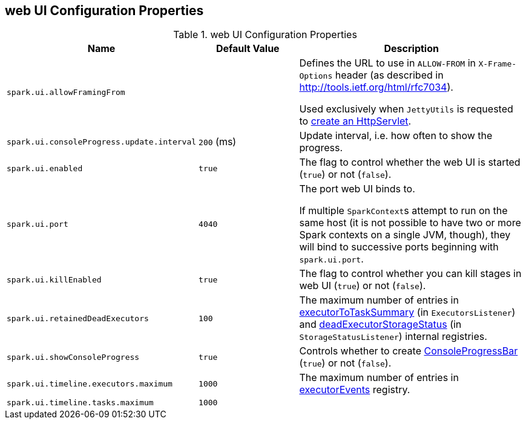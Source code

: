 == web UI Configuration Properties

[[properties]]
.web UI Configuration Properties
[cols="1,1,2",options="header",width="100%"]
|===
| Name
| Default Value
| Description

| [[spark.ui.allowFramingFrom]] `spark.ui.allowFramingFrom`
|
| Defines the URL to use in `ALLOW-FROM` in `X-Frame-Options` header (as described in http://tools.ietf.org/html/rfc7034).

Used exclusively when `JettyUtils` is requested to link:spark-webui-JettyUtils.adoc#createServlet[create an HttpServlet].

| [[spark.ui.consoleProgress.update.interval]] `spark.ui.consoleProgress.update.interval`
| `200` (ms)
| Update interval, i.e. how often to show the progress.

| [[spark.ui.enabled]] `spark.ui.enabled`
| `true`
| The flag to control whether the web UI is started (`true`) or not (`false`).

| [[spark.ui.port]] `spark.ui.port`
| `4040`
| The port web UI binds to.

If multiple ``SparkContext``s attempt to run on the same host (it is not possible to have two or more Spark contexts on a single JVM, though), they will bind to successive ports beginning with `spark.ui.port`.

| [[spark.ui.killEnabled]] `spark.ui.killEnabled`
| `true`
| The flag to control whether you can kill stages in web UI (`true`) or not (`false`).

| [[spark.ui.retainedDeadExecutors]] `spark.ui.retainedDeadExecutors`
| `100`
| The maximum number of entries in link:spark-webui-executors-ExecutorsListener.adoc#executorToTaskSummary[executorToTaskSummary] (in `ExecutorsListener`) and link:spark-webui-StorageStatusListener.adoc#deadExecutorStorageStatus[deadExecutorStorageStatus] (in `StorageStatusListener`) internal registries.

| [[spark.ui.showConsoleProgress]] `spark.ui.showConsoleProgress`
| `true`
| Controls whether to create link:spark-sparkcontext-ConsoleProgressBar.adoc[ConsoleProgressBar] (`true`) or not (`false`).

| [[spark.ui.timeline.executors.maximum]] `spark.ui.timeline.executors.maximum`
| `1000`
| The maximum number of entries in <<executorEvents, executorEvents>> registry.

| [[spark.ui.timeline.tasks.maximum]] `spark.ui.timeline.tasks.maximum`
| `1000`
|
|===
